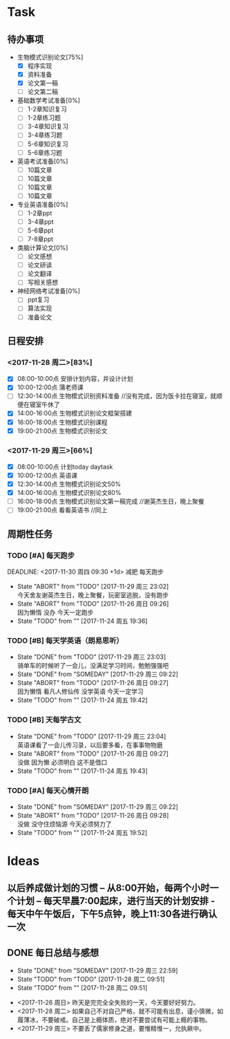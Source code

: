 * Task

** 待办事项
- 生物模式识别论文[75%]
  - [X] 程序实现
  - [X] 资料准备
  - [X] 论文第一稿
  - [ ] 论文第二稿

- 基础数学考试准备[0%]
  - [ ] 1-2章知识复习
  - [ ] 1-2章练习题
  - [ ] 3-4章知识复习
  - [ ] 3-4章练习题
  - [ ] 5-6章知识复习
  - [ ] 5-6章练习题

- 英语考试准备[0%]
  - [ ] 10篇文章
  - [ ] 10篇文章
  - [ ] 10篇文章
  - [ ] 10篇文章

- 专业英语准备[0%]
  - [ ] 1-2章ppt
  - [ ] 3-4章ppt
  - [ ] 5-6章ppt
  - [ ] 7-8章ppt

- 类脑计算论文[0%]
  - [ ] 论文感想
  - [ ] 论文研读
  - [ ] 论文翻译
  - [ ] 写相关感想

- 神经网络考试准备[0%]
  - [ ] ppt复习
  - [ ] 算法实现
  - [ ] 准备论文

** 日程安排

*** <2017-11-28 周二>[83%]
   - [X] 08:00-10:00点 安排计划内容，并设计计划
   - [X] 10:00-12:00点 蒲老师课
   - [ ] 12:30-14:00点 生物模式识别资料准备 //没有完成，因为饭卡拉在寝室，就顺便在寝室午休了
   - [X] 14:00-16:00点 生物模式识别论文框架搭建
   - [X] 16:00-18:00点 生物模式识别课程
   - [X] 19:00-21:00点 生物模式识别论文

*** <2017-11-29 周三>[66%]
   - [X] 08:00-10:00点 计划today daytask
   - [X] 10:00-12:00点 英语课
   - [X] 12:30-14:00点 生物模式识别论文50%
   - [X] 14:00-16:00点 生物模式识别论文80%
   - [ ] 16:00-18:00点 生物模式识别论文第一稿完成 //谢英杰生日，晚上聚餐
   - [ ] 19:00-21:00点 看看英语书     //同上
** 周期性任务
*** TODO [#A] 每天跑步
    DEADLINE: <2017-11-30 周四 09:30 +1d> 减肥 每天跑步
    - State "ABORT"      from "TODO"       [2017-11-29 周三 23:02] \\
      今天舍友谢英杰生日，晚上聚餐，玩密室逃脱，没有跑步
    - State "ABORT"      from "TODO"       [2017-11-26 周日 09:26] \\
      因为懒惰 没办 今天一定跑步
    - State "TODO"       from ""           [2017-11-24 周五 19:36]
    :PROPERTIES:
    :LAST_REPEAT: [2017-11-29 周三 23:02]
    :END:      
*** TODO [#B] 每天学英语（朗易思听）
    DEADLINE: <2017-11-27 周一 23:30 +1d>
    - State "DONE"       from "TODO"       [2017-11-29 周三 23:03] \\
      骑单车的时候听了一会儿，没满足学习时间，勉勉强强吧
    - State "DONE"       from "SOMEDAY"    [2017-11-29 周三 09:22]
    - State "ABORT"      from "TODO"       [2017-11-26 周日 09:27] \\
      因为懒惰 看凡人修仙传 没学英语 今天一定学习
    - State "TODO"       from ""           [2017-11-24 周五 19:42]
    :PROPERTIES:
    :LAST_REPEAT: [2017-11-29 周三 23:03]
    :END:
*** TODO [#B] 天每学古文
    DEADLINE: <2017-11-26 周日 12:00 +1d>
    - State "DONE"       from "TODO"       [2017-11-29 周三 23:04] \\
      英语课看了一会儿传习录，以后要多看，在事事物物磨
    - State "ABORT"      from "TODO"       [2017-11-26 周日 09:27] \\
      没做 因为懒 必须明白 这不是借口
    - State "TODO"       from ""           [2017-11-24 周五 19:43]
    :PROPERTIES:
    :LAST_REPEAT: [2017-11-29 周三 23:04]
    :END:
      
*** TODO [#A] 每天心情开朗
    DEADLINE: <2017-11-26 周日 00:30 +1d>
    - State "DONE"       from "SOMEDAY"    [2017-11-29 周三 09:22]
    - State "ABORT"      from "TODO"       [2017-11-26 周日 09:28] \\
      没做 没守住烦恼源 今天必须努力了
    - State "TODO"       from ""           [2017-11-24 周五 19:52]
    :PROPERTIES:
    :LAST_REPEAT: [2017-11-29 周三 09:22]
    :END:
    
* Ideas

** 以后养成做计划的习惯 -- 从8:00开始，每两个小时一个计划 -- 每天早晨7:00起床，进行当天的计划安排 - 每天中午午饭后，下午5点钟，晚上11:30各进行确认一次

** DONE 每日总结与感想
   - State "DONE"       from "SOMEDAY"    [2017-11-29 周三 22:59]
   - State "TODO"       from "TODO"       [2017-11-28 周二 09:51]
   - State "TODO"       from ""           [2017-11-28 周二 09:51]
- <2017-11-26 周日> 昨天是完完全全失败的一天，今天要好好努力。
- <2017-11-28 周二> 如果自己不对自己严格，就不可能有出息，谨小慎微，如履薄冰，不要破戒。自己是上瘾体质，绝对不要尝试有可能上瘾的事物。
- <2017-11-29 周三> 不要丢了儒家修身之道，要惟精惟一，允执厥中。 





